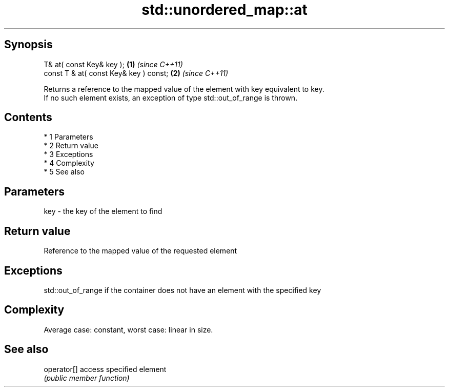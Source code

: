 .TH std::unordered_map::at 3 "Apr 19 2014" "1.0.0" "C++ Standard Libary"
.SH Synopsis
   T& at( const Key& key );              \fB(1)\fP \fI(since C++11)\fP
   const T & at( const Key& key ) const; \fB(2)\fP \fI(since C++11)\fP

   Returns a reference to the mapped value of the element with key equivalent to key.
   If no such element exists, an exception of type std::out_of_range is thrown.

.SH Contents

     * 1 Parameters
     * 2 Return value
     * 3 Exceptions
     * 4 Complexity
     * 5 See also

.SH Parameters

   key - the key of the element to find

.SH Return value

   Reference to the mapped value of the requested element

.SH Exceptions

   std::out_of_range if the container does not have an element with the specified key

.SH Complexity

   Average case: constant, worst case: linear in size.

.SH See also

   operator[] access specified element
              \fI(public member function)\fP
